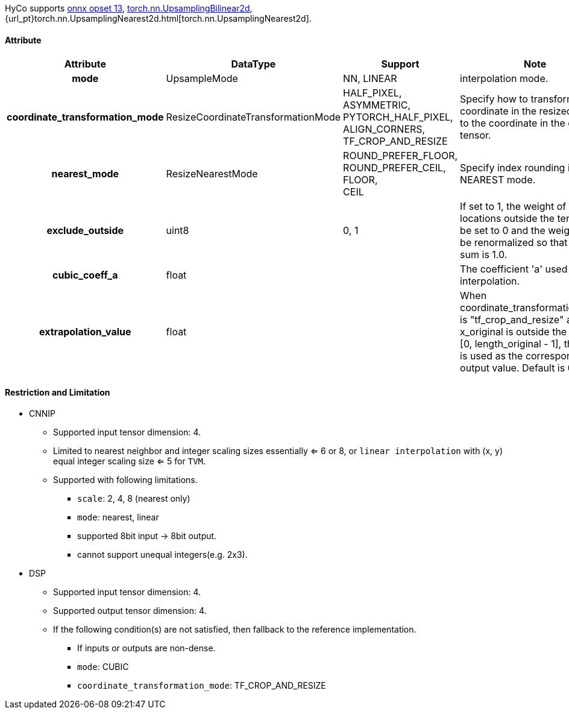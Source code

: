 HyCo supports https://github.com/onnx/onnx/blob/main/docs/Operators.md#Resize[onnx opset 13], https://pytorch.org/docs/stable/generated/torch.nn.UpsamplingBilinear2d.html[torch.nn.UpsamplingBilinear2d], {url_pt}torch.nn.UpsamplingNearest2d.html[torch.nn.UpsamplingNearest2d].

==== Attribute

[width="100%", cols="^.^20%h,^.^15%,^.^15%,.^50%", options="header"]
|===
|*Attribute* |*DataType* |*Support* |*Note*

|mode |UpsampleMode |NN, LINEAR |interpolation mode.
|coordinate_transformation_mode |ResizeCoordinateTransformationMode a| HALF_PIXEL, +
ASYMMETRIC, +
PYTORCH_HALF_PIXEL, +
ALIGN_CORNERS, +
TF_CROP_AND_RESIZE |Specify how to transform the coordinate in the resized tensor to the coordinate in the original tensor.
|nearest_mode |ResizeNearestMode a| ROUND_PREFER_FLOOR, +
ROUND_PREFER_CEIL, +
FLOOR, +
CEIL |Specify index rounding in NEAREST mode.
|exclude_outside |uint8 |0, 1 |If set to 1, the weight of sampling locations outside the tensor will be set to 0 and the weight will be renormalized so that their sum is 1.0.
|cubic_coeff_a |float | |The coefficient 'a' used in cubic interpolation.
|extrapolation_value |float | |When coordinate_transformation_mode is "tf_crop_and_resize" and x_original is outside the range [0, length_original - 1], this value is used as the corresponding output value. Default is 0.0f.
|===

==== Restriction and Limitation

* CNNIP
** Supported input tensor dimension: 4.
** Limited to nearest neighbor and integer scaling sizes essentially <= 6 or 8, or `linear interpolation` with (x, y) equal integer scaling size <= 5 for `TVM`.
** Supported with following limitations.
*** `scale`: 2, 4, 8 (nearest only)
*** `mode`: nearest, linear
*** supported 8bit input -> 8bit output.
*** cannot support unequal integers(e.g. 2x3).

* DSP
** Supported input tensor dimension: 4.
** Supported output tensor dimension: 4.
** If the following condition(s) are not satisfied, then fallback to the reference implementation.
*** If inputs or outputs are non-dense.
*** `mode`: CUBIC
*** `coordinate_transformation_mode`: TF_CROP_AND_RESIZE
